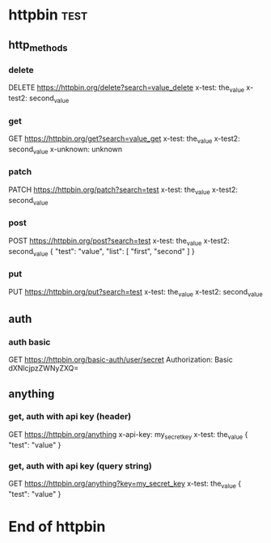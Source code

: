 * httpbin  :test:
# A collection to test with httpbin:
# - HTTP methods
# - Authentication
# - Anything.

** http_methods
*** delete
# A DELETE request.
DELETE https://httpbin.org/delete?search=value_delete
x-test: the_value
x-test2: second_value
*** get
# A GET request.
GET https://httpbin.org/get?search=value_get
x-test: the_value
x-test2: second_value
x-unknown: unknown
*** patch
# A PATCH request.
PATCH https://httpbin.org/patch?search=test
x-test: the_value
x-test2: second_value
*** post
# A POST request.
POST https://httpbin.org/post?search=test
x-test: the_value
x-test2: second_value
{
    "test": "value",
    "list": [
        "first",
        "second"
    ]
}
*** put
# A PUT request.
PUT https://httpbin.org/put?search=test
x-test: the_value
x-test2: second_value

** auth
*** auth basic
# A request with HTTP basic authentication.
GET https://httpbin.org/basic-auth/user/secret
Authorization: Basic dXNlcjpzZWNyZXQ=

** anything
*** get, auth with api key (header)
# A GET request with API key authentication (sent as HTTP header).
GET https://httpbin.org/anything
x-api-key: my_secret_key
x-test: the_value
{
    "test": "value"
}
*** get, auth with api key (query string)
# A GET request with API key authentication (sent as query string).
GET https://httpbin.org/anything?key=my_secret_key
x-test: the_value
{
    "test": "value"
}

* End of httpbin

